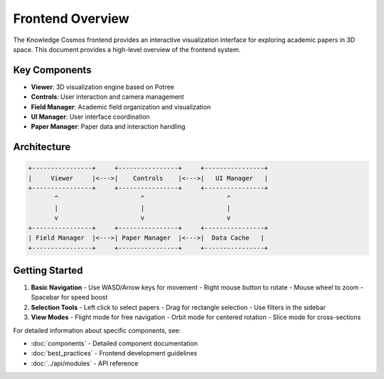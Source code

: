 Frontend Overview
===============

The Knowledge Cosmos frontend provides an interactive visualization interface for exploring academic papers in 3D space. This document provides a high-level overview of the frontend system.

Key Components
------------

* **Viewer**: 3D visualization engine based on Potree
* **Controls**: User interaction and camera management
* **Field Manager**: Academic field organization and visualization
* **UI Manager**: User interface coordination
* **Paper Manager**: Paper data and interaction handling

Architecture
----------

.. code-block:: text

    +----------------+     +----------------+     +----------------+
    |     Viewer     |<--->|    Controls    |<--->|   UI Manager   |
    +----------------+     +----------------+     +----------------+
           ^                      ^                      ^
           |                      |                      |
           v                      v                      v
    +----------------+     +----------------+     +----------------+
    | Field Manager  |<--->| Paper Manager  |<--->|  Data Cache   |
    +----------------+     +----------------+     +----------------+

Getting Started
-------------

1. **Basic Navigation**
   - Use WASD/Arrow keys for movement
   - Right mouse button to rotate
   - Mouse wheel to zoom
   - Spacebar for speed boost

2. **Selection Tools**
   - Left click to select papers
   - Drag for rectangle selection
   - Use filters in the sidebar

3. **View Modes**
   - Flight mode for free navigation
   - Orbit mode for centered rotation
   - Slice mode for cross-sections

For detailed information about specific components, see:

* :doc:`components` - Detailed component documentation
* :doc:`best_practices` - Frontend development guidelines
* :doc:`../api/modules` - API reference 